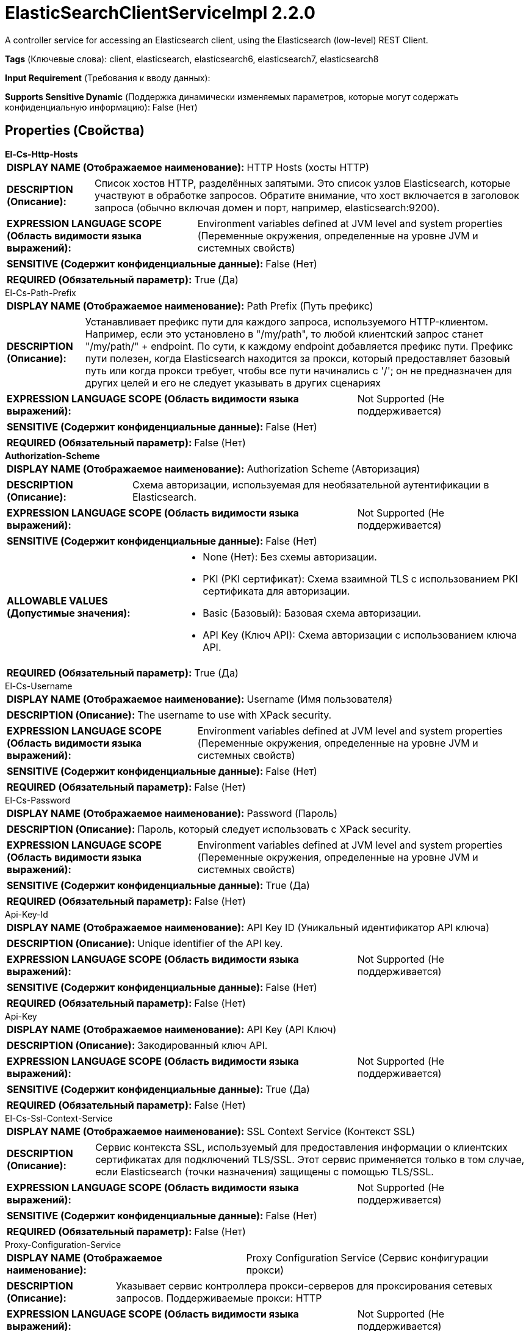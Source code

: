 = ElasticSearchClientServiceImpl 2.2.0

A controller service for accessing an Elasticsearch client, using the Elasticsearch (low-level) REST Client.

[horizontal]
*Tags* (Ключевые слова):
client, elasticsearch, elasticsearch6, elasticsearch7, elasticsearch8
[horizontal]
*Input Requirement* (Требования к вводу данных):

[horizontal]
*Supports Sensitive Dynamic* (Поддержка динамически изменяемых параметров, которые могут содержать конфиденциальную информацию):
 False (Нет) 



== Properties (Свойства)


.*El-Cs-Http-Hosts*
************************************************
[horizontal]
*DISPLAY NAME (Отображаемое наименование):*:: HTTP Hosts (хосты HTTP)

[horizontal]
*DESCRIPTION (Описание):*:: Список хостов HTTP, разделённых запятыми. Это список узлов Elasticsearch, которые участвуют в обработке запросов. Обратите внимание, что хост включается в заголовок запроса (обычно включая домен и порт, например, elasticsearch:9200).


[horizontal]
*EXPRESSION LANGUAGE SCOPE (Область видимости языка выражений):*:: Environment variables defined at JVM level and system properties (Переменные окружения, определенные на уровне JVM и системных свойств)
[horizontal]
*SENSITIVE (Содержит конфиденциальные данные):*::  False (Нет) 

[horizontal]
*REQUIRED (Обязательный параметр):*::  True (Да) 
************************************************
.El-Cs-Path-Prefix
************************************************
[horizontal]
*DISPLAY NAME (Отображаемое наименование):*:: Path Prefix (Путь префикс)

[horizontal]
*DESCRIPTION (Описание):*:: Устанавливает префикс пути для каждого запроса, используемого HTTP-клиентом. Например, если это установлено в "/my/path", то любой клиентский запрос станет "/my/path/" + endpoint. По сути, к каждому endpoint добавляется префикс пути. Префикс пути полезен, когда Elasticsearch находится за прокси, который предоставляет базовый путь или когда прокси требует, чтобы все пути начинались с '/'; он не предназначен для других целей и его не следует указывать в других сценариях


[horizontal]
*EXPRESSION LANGUAGE SCOPE (Область видимости языка выражений):*:: Not Supported (Не поддерживается)
[horizontal]
*SENSITIVE (Содержит конфиденциальные данные):*::  False (Нет) 

[horizontal]
*REQUIRED (Обязательный параметр):*::  False (Нет) 
************************************************
.*Authorization-Scheme*
************************************************
[horizontal]
*DISPLAY NAME (Отображаемое наименование):*:: Authorization Scheme (Авторизация)

[horizontal]
*DESCRIPTION (Описание):*:: Схема авторизации, используемая для необязательной аутентификации в Elasticsearch.


[horizontal]
*EXPRESSION LANGUAGE SCOPE (Область видимости языка выражений):*:: Not Supported (Не поддерживается)
[horizontal]
*SENSITIVE (Содержит конфиденциальные данные):*::  False (Нет) 

[horizontal]
*ALLOWABLE VALUES (Допустимые значения):*::

* None (Нет): Без схемы авторизации. 

* PKI (PKI сертификат): Схема взаимной TLS с использованием PKI сертификата для авторизации. 

* Basic (Базовый): Базовая схема авторизации. 

* API Key (Ключ API): Схема авторизации с использованием ключа API. 


[horizontal]
*REQUIRED (Обязательный параметр):*::  True (Да) 
************************************************
.El-Cs-Username
************************************************
[horizontal]
*DISPLAY NAME (Отображаемое наименование):*:: Username (Имя пользователя)

[horizontal]
*DESCRIPTION (Описание):*:: The username to use with XPack security.


[horizontal]
*EXPRESSION LANGUAGE SCOPE (Область видимости языка выражений):*:: Environment variables defined at JVM level and system properties (Переменные окружения, определенные на уровне JVM и системных свойств)
[horizontal]
*SENSITIVE (Содержит конфиденциальные данные):*::  False (Нет) 

[horizontal]
*REQUIRED (Обязательный параметр):*::  False (Нет) 
************************************************
.El-Cs-Password
************************************************
[horizontal]
*DISPLAY NAME (Отображаемое наименование):*:: Password (Пароль)

[horizontal]
*DESCRIPTION (Описание):*:: Пароль, который следует использовать с XPack security.


[horizontal]
*EXPRESSION LANGUAGE SCOPE (Область видимости языка выражений):*:: Environment variables defined at JVM level and system properties (Переменные окружения, определенные на уровне JVM и системных свойств)
[horizontal]
*SENSITIVE (Содержит конфиденциальные данные):*::  True (Да) 

[horizontal]
*REQUIRED (Обязательный параметр):*::  False (Нет) 
************************************************
.Api-Key-Id
************************************************
[horizontal]
*DISPLAY NAME (Отображаемое наименование):*:: API Key ID (Уникальный идентификатор API ключа)

[horizontal]
*DESCRIPTION (Описание):*:: Unique identifier of the API key.


[horizontal]
*EXPRESSION LANGUAGE SCOPE (Область видимости языка выражений):*:: Not Supported (Не поддерживается)
[horizontal]
*SENSITIVE (Содержит конфиденциальные данные):*::  False (Нет) 

[horizontal]
*REQUIRED (Обязательный параметр):*::  False (Нет) 
************************************************
.Api-Key
************************************************
[horizontal]
*DISPLAY NAME (Отображаемое наименование):*:: API Key (API Ключ)

[horizontal]
*DESCRIPTION (Описание):*:: Закодированный ключ API.


[horizontal]
*EXPRESSION LANGUAGE SCOPE (Область видимости языка выражений):*:: Not Supported (Не поддерживается)
[horizontal]
*SENSITIVE (Содержит конфиденциальные данные):*::  True (Да) 

[horizontal]
*REQUIRED (Обязательный параметр):*::  False (Нет) 
************************************************
.El-Cs-Ssl-Context-Service
************************************************
[horizontal]
*DISPLAY NAME (Отображаемое наименование):*:: SSL Context Service (Контекст SSL)

[horizontal]
*DESCRIPTION (Описание):*:: Сервис контекста SSL, используемый для предоставления информации о клиентских сертификатах для подключений TLS/SSL. Этот сервис применяется только в том случае, если Elasticsearch (точки назначения) защищены с помощью TLS/SSL.


[horizontal]
*EXPRESSION LANGUAGE SCOPE (Область видимости языка выражений):*:: Not Supported (Не поддерживается)
[horizontal]
*SENSITIVE (Содержит конфиденциальные данные):*::  False (Нет) 

[horizontal]
*REQUIRED (Обязательный параметр):*::  False (Нет) 
************************************************
.Proxy-Configuration-Service
************************************************
[horizontal]
*DISPLAY NAME (Отображаемое наименование):*:: Proxy Configuration Service (Сервис конфигурации прокси)

[horizontal]
*DESCRIPTION (Описание):*:: Указывает сервис контроллера прокси-серверов для проксирования сетевых запросов. Поддерживаемые прокси: HTTP


[horizontal]
*EXPRESSION LANGUAGE SCOPE (Область видимости языка выражений):*:: Not Supported (Не поддерживается)
[horizontal]
*SENSITIVE (Содержит конфиденциальные данные):*::  False (Нет) 

[horizontal]
*REQUIRED (Обязательный параметр):*::  False (Нет) 
************************************************
.*El-Cs-Connect-Timeout*
************************************************
[horizontal]
*DISPLAY NAME (Отображаемое наименование):*:: Connect timeout (Время ожидания подключения)

[horizontal]
*DESCRIPTION (Описание):*:: Controls the amount of time, in milliseconds, before a timeout occurs when trying to connect.


[horizontal]
*EXPRESSION LANGUAGE SCOPE (Область видимости языка выражений):*:: Not Supported (Не поддерживается)
[horizontal]
*SENSITIVE (Содержит конфиденциальные данные):*::  False (Нет) 

[horizontal]
*REQUIRED (Обязательный параметр):*::  True (Да) 
************************************************
.*El-Cs-Socket-Timeout*
************************************************
[horizontal]
*DISPLAY NAME (Отображаемое наименование):*:: Read timeout (Время ожидания ответа)

[horizontal]
*DESCRIPTION (Описание):*:: Controls the amount of time, in milliseconds, before a timeout occurs when waiting for a response.


[horizontal]
*EXPRESSION LANGUAGE SCOPE (Область видимости языка выражений):*:: 
[horizontal]
*SENSITIVE (Содержит конфиденциальные данные):*::  False (Нет) 

[horizontal]
*REQUIRED (Обязательный параметр):*::  True (Да) 
************************************************
.*El-Cs-Charset*
************************************************
[horizontal]
*DISPLAY NAME (Отображаемое наименование):*:: Charset (Характерный набор)

[horizontal]
*DESCRIPTION (Описание):*:: Набор символов для интерпретации ответа от Elasticsearch.


[horizontal]
*EXPRESSION LANGUAGE SCOPE (Область видимости языка выражений):*:: Not Supported (Не поддерживается)
[horizontal]
*SENSITIVE (Содержит конфиденциальные данные):*::  False (Нет) 

[horizontal]
*REQUIRED (Обязательный параметр):*::  True (Да) 
************************************************
.*El-Cs-Suppress-Nulls*
************************************************
[horizontal]
*DISPLAY NAME (Отображаемое наименование):*:: Suppress Null/Empty Values (Удерживать значения null и пустые поля)

[horizontal]
*DESCRIPTION (Описание):*:: Specifies how the writer should handle null and empty fields (including objects and arrays)


[horizontal]
*EXPRESSION LANGUAGE SCOPE (Область видимости языка выражений):*:: Not Supported (Не поддерживается)
[horizontal]
*SENSITIVE (Содержит конфиденциальные данные):*::  False (Нет) 

[horizontal]
*ALLOWABLE VALUES (Допустимые значения):*::

* Never Suppress (Никогда не удерживать): Fields that are missing (present in the schema but not in the record), or that have a value of null/empty, will be written out as a null/empty value 

* Always Suppress (Всегда удерживать): Fields that are missing (present in the schema but not in the record), or that have a value of null/empty, will not be written out 


[horizontal]
*REQUIRED (Обязательный параметр):*::  True (Да) 
************************************************
.*El-Cs-Enable-Compression*
************************************************
[horizontal]
*DISPLAY NAME (Отображаемое наименование):*:: Enable Compression (Включить сжатие)

[horizontal]
*DESCRIPTION (Описание):*:: Whether the REST client should compress requests using gzip content encoding and add the "Accept-Encoding: gzip" header to receive compressed responses


[horizontal]
*EXPRESSION LANGUAGE SCOPE (Область видимости языка выражений):*:: Not Supported (Не поддерживается)
[horizontal]
*SENSITIVE (Содержит конфиденциальные данные):*::  False (Нет) 

[horizontal]
*ALLOWABLE VALUES (Допустимые значения):*::

* true

* false


[horizontal]
*REQUIRED (Обязательный параметр):*::  True (Да) 
************************************************
.*El-Cs-Send-Meta-Header*
************************************************
[horizontal]
*DISPLAY NAME (Отображаемое наименование):*:: Send Meta Header (Отправлять мета-заголовок)

[horizontal]
*DESCRIPTION (Описание):*:: Следует ли отправлять заголовок "X-Elastic-Client-Meta", который описывает среду выполнения. Он содержит информацию, похожую на ту, что может быть найдена в User-Agent. Использование отдельного заголовка позволяет приложениям использовать User-Agent для своих нужд, например, для идентификации версии приложения или другой информации о среде.


[horizontal]
*EXPRESSION LANGUAGE SCOPE (Область видимости языка выражений):*:: Not Supported (Не поддерживается)
[horizontal]
*SENSITIVE (Содержит конфиденциальные данные):*::  False (Нет) 

[horizontal]
*ALLOWABLE VALUES (Допустимые значения):*::

* true

* false


[horizontal]
*REQUIRED (Обязательный параметр):*::  True (Да) 
************************************************
.*El-Cs-Strict-Deprecation*
************************************************
[horizontal]
*DISPLAY NAME (Отображаемое наименование):*:: Строгая депрекация (Strict Deprecation)

[horizontal]
*DESCRIPTION (Описание):*:: Является ли REST клиент должен возвращать любую ответ, содержащую по крайней мере один заголовок предупреждения как неудачу


[horizontal]
*EXPRESSION LANGUAGE SCOPE (Область видимости языка выражений):*:: Not Supported (Не поддерживается)
[horizontal]
*SENSITIVE (Содержит конфиденциальные данные):*::  False (Нет) 

[horizontal]
*ALLOWABLE VALUES (Допустимые значения):*::

* true

* false


[horizontal]
*REQUIRED (Обязательный параметр):*::  True (Да) 
************************************************
.*El-Cs-Node-Selector*
************************************************
[horizontal]
*DISPLAY NAME (Отображаемое наименование):*:: Node Selector (Выбор узлов)

[horizontal]
*DESCRIPTION (Описание):*:: Выбирает узлы Elasticsearch, которые могут принимать запросы. Используется для того, чтобы не отправлять запросы на выделенные узлы-мастеры Elasticsearch


[horizontal]
*EXPRESSION LANGUAGE SCOPE (Область видимости языка выражений):*:: Not Supported (Не поддерживается)
[horizontal]
*SENSITIVE (Содержит конфиденциальные данные):*::  False (Нет) 

[horizontal]
*ALLOWABLE VALUES (Допустимые значения):*::

* Any (Любой): Выбрать любой узел Elasticsearch для обработки запросов 

* Skip Dedicated Masters (Пропустить выделенные мастер-узлы): Пропустить выделенные узлы-мастеры Elasticsearch для обработки запроса 


[horizontal]
*REQUIRED (Обязательный параметр):*::  True (Да) 
************************************************
.*El-Cs-Sniff-Cluster-Nodes*
************************************************
[horizontal]
*DISPLAY NAME (Отображаемое наименование):*:: Sniff Cluster Nodes (Узлы перехватчика кластера)

[horizontal]
*DESCRIPTION (Описание):*:: Периодически обнаруживайте узлы в кластере Elasticsearch через API узла Elasticsearch Node Info. Если функции безопасности Elasticsearch включены (по умолчанию "true" для 8.x+), пользователь Elasticsearch должен иметь привилегию "monitor" или "manage" кластера, чтобы использовать этот API. Обратите внимание, что все HTTP-хосты (и те, которые могут быть обнаружены с помощью перехватчика) должны использовать один и тот же протокол, например http или https, и быть доступными с использованием тех же настроек клиента. Наконец, "network.publish_host" Elasticsearch должен совпадать с одной из записей в списке "network.bind_host", см. https://www.elastic.co/guide/en/elasticsearch/reference/current/modules-network.html для получения дополнительной информации


[horizontal]
*EXPRESSION LANGUAGE SCOPE (Область видимости языка выражений):*:: Not Supported (Не поддерживается)
[horizontal]
*SENSITIVE (Содержит конфиденциальные данные):*::  False (Нет) 

[horizontal]
*ALLOWABLE VALUES (Допустимые значения):*::

* true

* false


[horizontal]
*REQUIRED (Обязательный параметр):*::  True (Да) 
************************************************
.*El-Cs-Sniffer-Interval*
************************************************
[horizontal]
*DISPLAY NAME (Отображаемое наименование):*:: Sniffer Interval (Интервал между операциями кластерного сниффера)

[horizontal]
*DESCRIPTION (Описание):*:: Interval between Cluster sniffer operations (Интервал между операциями кластерного сниффера)


[horizontal]
*EXPRESSION LANGUAGE SCOPE (Область видимости языка выражений):*:: Not Supported (Не поддерживается)
[horizontal]
*SENSITIVE (Содержит конфиденциальные данные):*::  False (Нет) 

[horizontal]
*REQUIRED (Обязательный параметр):*::  True (Да) 
************************************************
.*El-Cs-Sniffer-Request-Timeout*
************************************************
[horizontal]
*DISPLAY NAME (Отображаемое наименование):*:: Sniffer Request Timeout (Запрос таймаут для кластера)

[horizontal]
*DESCRIPTION (Описание):*:: Cluster sniffer timeout for node info requests (Таймаут для запросов информации о узлах в кластере)


[horizontal]
*EXPRESSION LANGUAGE SCOPE (Область видимости языка выражений):*:: Not Supported (Не поддерживается)
[horizontal]
*SENSITIVE (Содержит конфиденциальные данные):*::  False (Нет) 

[horizontal]
*REQUIRED (Обязательный параметр):*::  True (Да) 
************************************************
.*El-Cs-Sniff-Failure*
************************************************
[horizontal]
*DISPLAY NAME (Отображаемое наименование):*:: Sniff on Failure (Проверка на сбой)

[horizontal]
*DESCRIPTION (Описание):*:: Включает обнаружение подслушивания при сбое, что означает обновление списка узлов Elasticsearch сразу после каждого сбоя, а не на следующем обычном цикле обнаружения


[horizontal]
*EXPRESSION LANGUAGE SCOPE (Область видимости языка выражений):*:: Not Supported (Не поддерживается)
[horizontal]
*SENSITIVE (Содержит конфиденциальные данные):*::  False (Нет) 

[horizontal]
*ALLOWABLE VALUES (Допустимые значения):*::

* true (Истина)

* false (Ложь)


[horizontal]
*REQUIRED (Обязательный параметр):*::  True (Да) 
************************************************
.*El-Cs-Sniffer-Failure-Delay*
************************************************
[horizontal]
*DISPLAY NAME (Отображаемое наименование):*:: Sniffer Failure Delay (Задержка между сбоем Elasticsearch запроса и обновлением доступных узлов кластера с использованием Sniffer)

[horizontal]
*DESCRIPTION (Описание):*:: Delay between an Elasticsearch request failure and updating available Cluster nodes using the Sniffer


[horizontal]
*EXPRESSION LANGUAGE SCOPE (Область видимости языка выражений):*:: 
[horizontal]
*SENSITIVE (Содержит конфиденциальные данные):*::  False (Нет) 

[horizontal]
*REQUIRED (Обязательный параметр):*::  True (Да) 
************************************************


== Динамические свойства

[width="100%",cols="1a,2a,1a,1a",options="header",]
|===
|Наименование |Описание |Значение |Ограничения языка выражений

|`The name of a Request Header to add`
|Adds the specified property name/value as a Request Header in the Elasticsearch requests.
|`The value of the Header`
|

|===













=== Writes Attributes (Записываемые атрибуты)

[cols="1a,2a",options="header",]
|===
|Наименование |Описание

|`amqp$appId`
|The App ID field from the AMQP Message

|===







